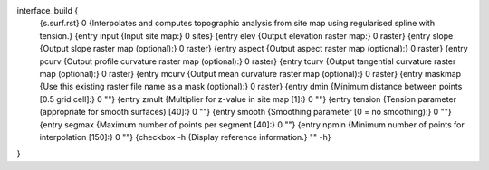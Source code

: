 interface_build {
    {s.surf.rst} 0
    {Interpolates and computes topographic analysis from site map using regularised spline with tension.}
    {entry input {Input site map:} 0 sites}
    {entry elev {Output elevation raster map:} 0 raster}
    {entry slope {Output slope raster map (optional):} 0 raster}
    {entry aspect {Output aspect raster map (optional):} 0 raster}
    {entry pcurv {Output profile curvature raster map (optional):} 0 raster}
    {entry tcurv {Output tangential curvature raster map (optional):} 0 raster}
    {entry mcurv {Output mean curvature raster map (optional):} 0 raster}
    {entry maskmap {Use this existing raster file name as a mask (optional):} 0 raster}
    {entry dmin {Minimum distance between points [0.5 grid cell]:} 0 ""}
    {entry zmult {Multiplier for z-value in site map [1]:} 0 ""}
    {entry tension {Tension parameter (appropriate for smooth surfaces) [40]:} 0 ""}
    {entry smooth {Smoothing parameter [0 = no smoothing):} 0 ""}
    {entry segmax {Maximum number of points per segment [40]:} 0 ""}
    {entry npmin {Minimum number of points for interpolation [150]:} 0 ""}
    {checkbox -h {Display reference information.} "" -h}
}
